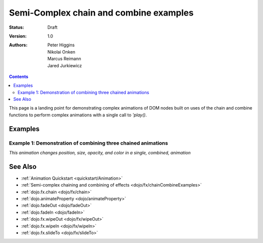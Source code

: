 .. _dojo/fx/chainCombineExamples:

Semi-Complex chain and combine examples
=======================================

:Status: Draft
:Version: 1.0
:Authors: Peter Higgins, Nikolai Onken, Marcus Reimann, Jared Jurkiewicz


.. contents::
    :depth: 2

This page is a landing point for demonstrating complex animations of DOM nodes built on uses of the chain and combine functions to perform complex animations with a single call to *'play()*.

========
Examples
========

Example 1:  Demonstration of combining three chained animations
---------------------------------------------------------------

*This animation changes position, size, opacity, and color in a single, combined, animation*

.. cv-compound ::
  
  .. cv :: javascript

    <script>
      dojo.require("dijit.form.Button");
      dojo.require("dojo.fx");
      dojo.require("dojo.fx.easing");
      function basicCombine(){
         //Function linked to the button to trigger the effects.
         function combineIt() {

            //Fade the node out, then in
            var displayAnim = dojo.fx.chain([
              dojo.fadeOut({node: "basicNode1", duration: 1000}),
              dojo.fadeIn({node: "basicNode1", duration: 1000})
            ]);

            //Move the node while it's fading out and in.
            var moveAnim = dojo.fx.chain([
              dojo.animateProperty({node: "basicNode1", 
                properties: { 
                  marginLeft: {start: 0, end: 400, unit: "px"}
                }, 
                duration: 1000,
                easing: dojo.fx.easing.backOut
              }),
              dojo.animateProperty({node: "basicNode1", 
                properties: { 
                  marginLeft: {start: 400, end: 0, unit: "px"}
                }, 
                duration: 1000,
                easing: dojo.fx.easing.backOut
              })
            ]);

            //Resize and change color of the node as it moves too.
            var resizeColorAnim = dojo.fx.chain([
              dojo.animateProperty({node: "basicNode1", 
                properties: { 
                  width: {start: 100, end: 200, unit: "px"},
                  height: {start: 100, end: 200, unit: "px"},
                  backgroundColor: {start: "red", end: "green"}
                }, 
                duration: 1000
              }),
              dojo.animateProperty({node: "basicNode1", 
                properties: { 
                  width: {start: 200, end: 100, unit: "px"},
                  height: {start: 200, end: 100, unit: "px"},
                  backgroundColor: {start: "green", end: "red"}
                }, 
                duration: 1000
              })
            ]);


            //Combine the three sets of animations into one that runs in parallel.
            var combinedAnim = dojo.fx.combine([displayAnim, moveAnim, resizeColorAnim]);

            //Set it so that every time it ends, it runs again. (And connect the stop action to it!)
            var handle = dojo.connect(combinedAnim, "onEnd", function(){combineIt();});
            dojo.connect(dijit.byId("endButton"), "onClick", function(){dojo.disconnect(handle);});

            //Run it!
            combinedAnim.play();
         }
         dojo.connect(dijit.byId("startButton"), "onClick", combineIt);
      }
      dojo.addOnLoad(basicCombine);
    </script>

  .. cv :: html 

    <button dojoType="dijit.form.Button" id="startButton">Start the complex loop!</button>
    <button dojoType="dijit.form.Button" id="endButton">End the complex loop!</button>
    <div id="basicNode1" style="width: 100px; height: 100px; background-color: red;"></div>

========
See Also
========

* :ref:`Animation Quickstart <quickstart/Animation>`
* :ref:`Semi-complex chaining and combining of effects <dojo/fx/chainCombineExamples>`
* :ref:`dojo.fx.chain <dojo/fx/chain>`
* :ref:`dojo.animateProperty <dojo/animateProperty>`
* :ref:`dojo.fadeOut <dojo/fadeOut>`
* :ref:`dojo.fadeIn <dojo/fadeIn>`
* :ref:`dojo.fx.wipeOut <dojo/fx/wipeOut>`
* :ref:`dojo.fx.wipeIn <dojo/fx/wipeIn>`
* :ref:`dojo.fx.slideTo <dojo/fx/slideTo>`
